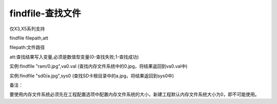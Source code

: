 findfile-查找文件
===============================================================

仅X3,X5系列支持

findfile filepath,att

filepath:文件路径

att:查找结果写入变量,必须是数值型变量(0-查找失败;1-查找成功)

实例:findfile "ram/0.jpg",va0.val  (查找内存文件系统中的0.jpg，将结果返回到va0.val中)

实例:findfile "sd0/a.jpg",sys0     (查找SD卡根目录中的a.jpg，将结果返回到sys0中)

备注：

要使用内存文件系统必须先在工程配置选项中配置内存文件系统的大小，新建工程默认内存文件系统大小为0，即不可能使用。